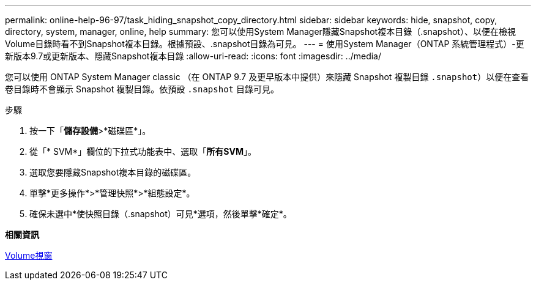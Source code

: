 ---
permalink: online-help-96-97/task_hiding_snapshot_copy_directory.html 
sidebar: sidebar 
keywords: hide, snapshot, copy, directory, system, manager, online, help 
summary: 您可以使用System Manager隱藏Snapshot複本目錄（.snapshot）、以便在檢視Volume目錄時看不到Snapshot複本目錄。根據預設、.snapshot目錄為可見。 
---
= 使用System Manager（ONTAP 系統管理程式）-更新版本9.7或更新版本、隱藏Snapshot複本目錄
:allow-uri-read: 
:icons: font
:imagesdir: ../media/


[role="lead"]
您可以使用 ONTAP System Manager classic （在 ONTAP 9.7 及更早版本中提供）來隱藏 Snapshot 複製目錄  `.snapshot`）以便在查看卷目錄時不會顯示 Snapshot 複製目錄。依預設 `.snapshot` 目錄可見。

.步驟
. 按一下「*儲存設備*>*磁碟區*」。
. 從「* SVM*」欄位的下拉式功能表中、選取「*所有SVM*」。
. 選取您要隱藏Snapshot複本目錄的磁碟區。
. 單擊*更多操作*>*管理快照*>*組態設定*。
. 確保未選中*使快照目錄（.snapshot）可見*選項，然後單擊*確定*。


*相關資訊*

xref:reference_volumes_window.adoc[Volume視窗]
